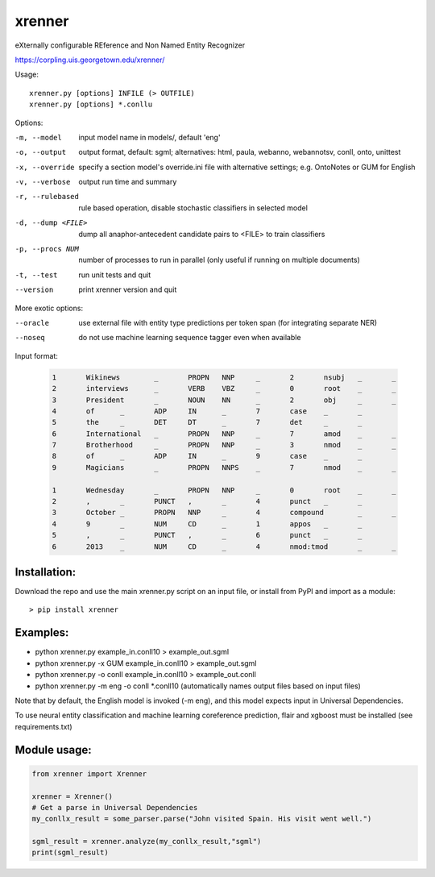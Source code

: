 =======
xrenner
=======

eXternally configurable REference and Non Named Entity Recognizer

https://corpling.uis.georgetown.edu/xrenner/


Usage::

   xrenner.py [options] INFILE (> OUTFILE)
   xrenner.py [options] *.conllu

Options:

-m, --model            input model name in models/, default 'eng'
-o, --output           output format, default: sgml; alternatives: html, paula, webanno, webannotsv, conll, onto, unittest
-x, --override         specify a section model's override.ini file with alternative settings; e.g. OntoNotes or GUM for English
-v, --verbose          output run time and summary
-r, --rulebased        rule based operation, disable stochastic classifiers in selected model
-d, --dump <FILE>      dump all anaphor-antecedent candidate pairs to <FILE> to train classifiers
-p, --procs NUM        number of processes to run in parallel (only useful if running on multiple documents)
-t, --test             run unit tests and quit

--version              print xrenner version and quit

More exotic options:

--oracle               use external file with entity type predictions per token span (for integrating separate NER)
--noseq                do not use machine learning sequence tagger even when available


Input format:

	.. code-block:: html

		1	Wikinews	_	PROPN	NNP	_	2	nsubj	_	_
		2	interviews	_	VERB	VBZ	_	0	root	_	_
		3	President	_	NOUN	NN	_	2	obj	_	_
		4	of	_	ADP	IN	_	7	case	_	_
		5	the	_	DET	DT	_	7	det	_	_
		6	International	_	PROPN	NNP	_	7	amod	_	_
		7	Brotherhood	_	PROPN	NNP	_	3	nmod	_	_
		8	of	_	ADP	IN	_	9	case	_	_
		9	Magicians	_	PROPN	NNPS	_	7	nmod	_	_

		1	Wednesday	_	PROPN	NNP	_	0	root	_	_
		2	,	_	PUNCT	,	_	4	punct	_	_
		3	October	_	PROPN	NNP	_	4	compound	_	_
		4	9	_	NUM	CD	_	1	appos	_	_
		5	,	_	PUNCT	,	_	6	punct	_	_
		6	2013	_	NUM	CD	_	4	nmod:tmod	_	_


Installation:
-------------
Download the repo and use the main xrenner.py script on an input file, or install from PyPI and import as a module::

   > pip install xrenner


Examples:
---------
* python xrenner.py example_in.conll10 > example_out.sgml
* python xrenner.py -x GUM example_in.conll10 > example_out.sgml
* python xrenner.py -o conll example_in.conll10 > example_out.conll
* python xrenner.py -m eng -o conll *.conll10 (automatically names output files based on input files)

Note that by default, the English model is invoked (-m eng), and this model expects input in Universal Dependencies.

To use neural entity classification and machine learning coreference prediction, flair and xgboost must be installed (see requirements.txt)

Module usage:
-------------

.. code-block:: python

   from xrenner import Xrenner
   
   xrenner = Xrenner()
   # Get a parse in Universal Dependencies
   my_conllx_result = some_parser.parse("John visited Spain. His visit went well.")
   
   sgml_result = xrenner.analyze(my_conllx_result,"sgml")
   print(sgml_result)
   